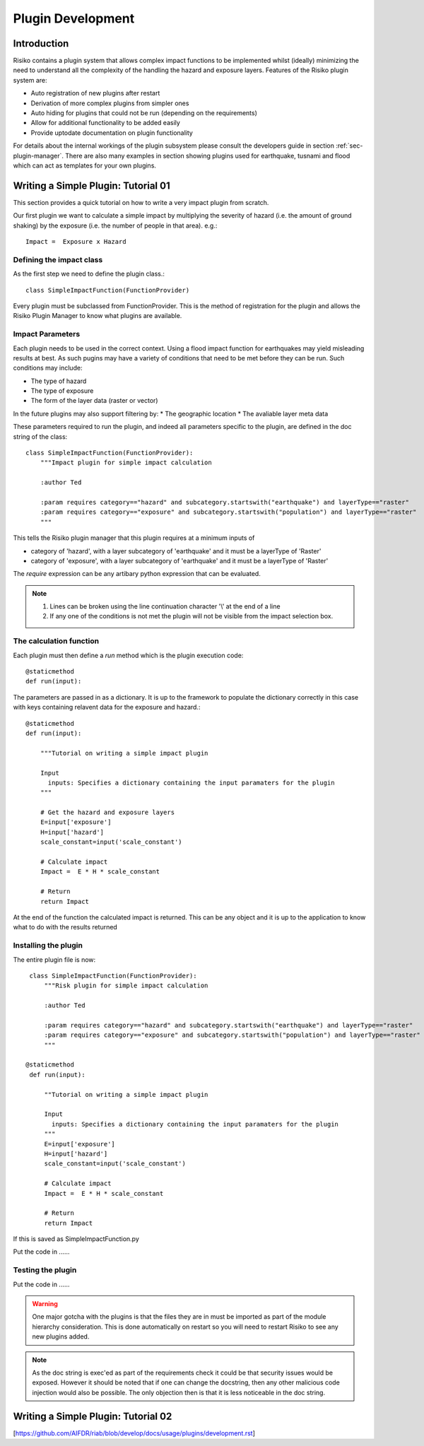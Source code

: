 ==================
Plugin Development
==================

------------
Introduction
------------

Risiko contains a plugin system that allows complex impact functions to be implemented whilst (ideally) minimizing
the need to understand all the complexity of the handling the hazard and exposure layers. Features of the 
Risiko plugin system are:

* Auto registration of new plugins after restart
* Derivation of more complex plugins from simpler ones
* Auto hiding for plugins that could not be run (depending on the requirements)
* Allow for additional functionality to be added easily
* Provide uptodate documentation on plugin functionality

For details about the internal workings of the plugin subsystem please consult the developers guide in section :ref:`sec-plugin-manager`. 
There are also many examples in section showing plugins used for earthquake, tusnami and flood which can act as templates for your own plugins.  

------------------------------------
Writing a Simple Plugin: Tutorial 01
------------------------------------

This section provides a quick tutorial on how to write a very impact plugin from scratch.

Our first plugin we want to calculate a simple impact by multiplying the severity of hazard (i.e. the amount of ground shaking) by the exposure (i.e. the number of people in that area). e.g.::

    Impact =  Exposure x Hazard

Defining the impact class
+++++++++++++++++++++++++

As the first step we need to define the plugin class.::

    class SimpleImpactFunction(FunctionProvider)

Every plugin must be subclassed from FunctionProvider. This is the
method of registration for the plugin and allows the Risiko Plugin 
Manager to know what plugins are available.

Impact Parameters
+++++++++++++++++

Each plugin needs to be used in the correct context. Using a flood impact function for earthquakes may yield misleading
results at best. As such pugins may have a variety of conditions that need to be met before they can be run. Such conditions
may include:

* The type of hazard
* The type of exposure
* The form of the layer data (raster or vector)

In the future plugins may also support filtering by:
* The geographic location
* The avaliable layer meta data


These parameters required to run the plugin, and indeed all parameters specific to the plugin, 
are defined in the doc string of the class::

    class SimpleImpactFunction(FunctionProvider):
    	"""Impact plugin for simple impact calculation

    	:author Ted

    	:param requires category=="hazard" and subcategory.startswith("earthquake") and layerType=="raster"
    	:param requires category=="exposure" and subcategory.startswith("population") and layerType=="raster"
    	"""

This tells the Risiko plugin manager that this plugin requires at a minimum inputs of

* category of 'hazard', with a layer subcategory of 'earthquake' and it must be a layerType of 'Raster'
* category of 'exposure', with a layer subcategory of 'earthquake' and it must be a layerType of 'Raster'

The `require` expression can be any artibary python expression that can be evaluated.

.. note::
	1. Lines can be broken using the line continuation character '\\' at the end of a line
	2. If any one of the conditions is not met the plugin will not be visible from the impact selection box.

The calculation function
++++++++++++++++++++++++

Each plugin must then define a `run` method which is the plugin execution code::

    @staticmethod
    def run(input):
	
The parameters are passed in as a dictionary. It is up to the framework to populate the
dictionary correctly in this case with keys containing relavent data for the exposure and hazard.::

    @staticmethod
    def run(input):

        """Tutorial on writing a simple impact plugin

        Input
          inputs: Specifies a dictionary containing the input paramaters for the plugin
        """

	# Get the hazard and exposure layers
        E=input['exposure']
        H=input['hazard']
        scale_constant=input('scale_constant')

        # Calculate impact
        Impact =  E * H * scale_constant

        # Return
        return Impact


At the end of the function the calculated impact is returned. This can be any object 
and it is up to the application to know what to do with the results returned

Installing the plugin
+++++++++++++++++++++

The entire plugin file is now::

    class SimpleImpactFunction(FunctionProvider):
    	"""Risk plugin for simple impact calculation

    	:author Ted

    	:param requires category=="hazard" and subcategory.startswith("earthquake") and layerType=="raster"
    	:param requires category=="exposure" and subcategory.startswith("population") and layerType=="raster"
    	"""

   @staticmethod
    def run(input):

        ""Tutorial on writing a simple impact plugin

        Input
          inputs: Specifies a dictionary containing the input paramaters for the plugin
        """
        E=input['exposure']
        H=input['hazard']
        scale_constant=input('scale_constant')

        # Calculate impact
        Impact =  E * H * scale_constant

        # Return
        return Impact

If this is saved as SimpleImpactFunction.py

Put the code in ......

Testing the plugin
++++++++++++++++++

Put the code in ......


.. warning:: One major gotcha with the plugins is that the files they are in must be imported as part of the module hierarchy consideration. This is done automatically on restart so you will need to restart Risiko to see any new plugins added.

.. note:: As the doc string is exec'ed as part of the requirements check it could be that security issues would be exposed. However it should be noted that if one can change the docstring, then any other malicious code injection would also be possible. The only objection then is that it is less noticeable in the doc string.


------------------------------------
Writing a Simple Plugin: Tutorial 02
------------------------------------


[https://github.com/AIFDR/riab/blob/develop/docs/usage/plugins/development.rst]

